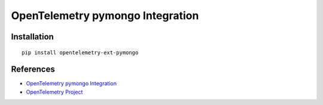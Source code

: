 OpenTelemetry pymongo Integration
=================================

|pypi|

.. |pypi| image:: https://badge.fury.io/py/opentelemetry-ext-pymongo.svg
   :target: https://pypi.org/project/opentelemetry-ext-pymongo/

Installation
------------

::

    pip install opentelemetry-ext-pymongo


References
----------
* `OpenTelemetry pymongo Integration <https://opentelemetry-python.readthedocs.io/en/latest/ext/pymongo/pymongo.html>`_
* `OpenTelemetry Project <https://opentelemetry.io/>`_

